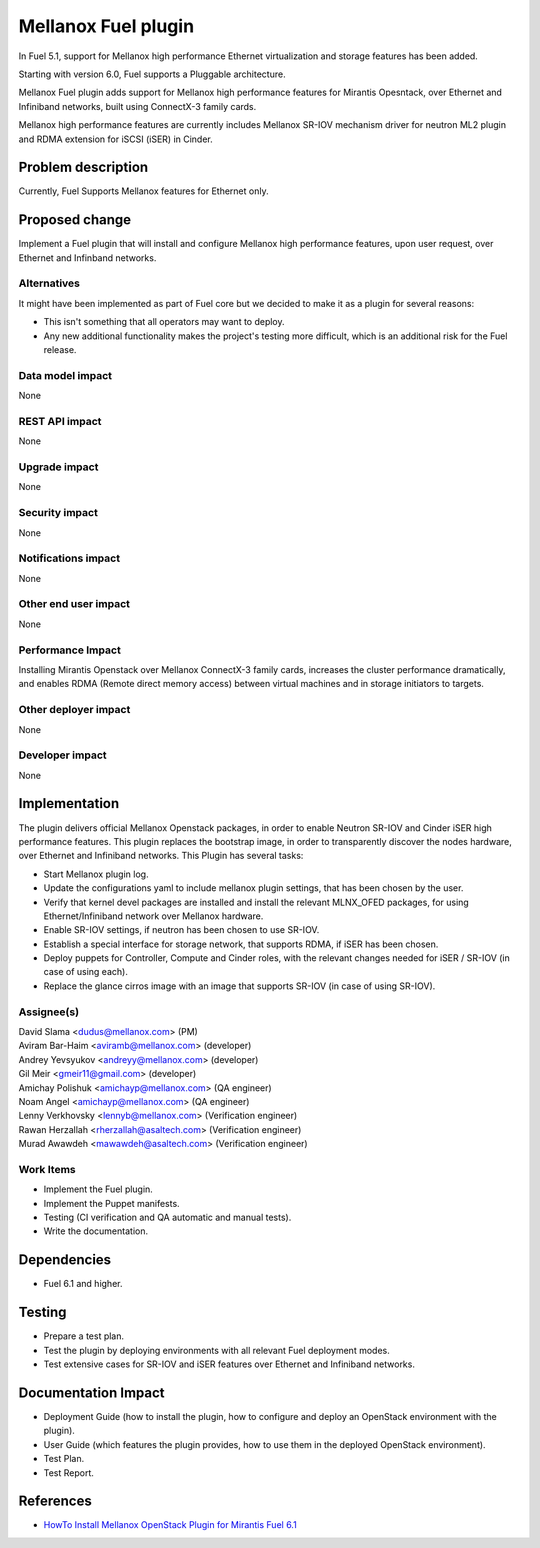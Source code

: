 ..
 This work is licensed under the Apache License, Version 2.0.

 http://www.apache.org/licenses/LICENSE-2.0

=============================
Mellanox Fuel plugin
=============================

In Fuel 5.1, support for Mellanox high performance Ethernet virtualization
and storage features has been added.

Starting with version 6.0, Fuel supports a Pluggable architecture.

Mellanox Fuel plugin adds support for Mellanox high performance
features for Mirantis Opesntack, over Ethernet and Infiniband networks,
built using ConnectX-3 family cards.

Mellanox high performance features are currently includes Mellanox SR-IOV
mechanism driver for neutron ML2 plugin and RDMA extension for iSCSI (iSER)
in Cinder.

Problem description
===================

Currently, Fuel Supports Mellanox features for Ethernet only.

Proposed change
===============

Implement a Fuel plugin that will install and configure Mellanox high
performance features, upon user request, over Ethernet and Infinband networks.

Alternatives
------------

It might have been implemented as part of Fuel core but we decided to make it
as a plugin for several reasons:

* This isn't something that all operators may want to deploy.
* Any new additional functionality makes the project's testing more difficult,
  which is an additional risk for the Fuel release.

Data model impact
-----------------

None

REST API impact
---------------

None

Upgrade impact
--------------

None

Security impact
---------------

None

Notifications impact
--------------------

None

Other end user impact
---------------------

None

Performance Impact
------------------

Installing Mirantis Openstack over Mellanox ConnectX-3 family cards,
increases the cluster performance dramatically,
and enables RDMA (Remote direct memory access) between virtual machines
and in storage initiators to targets.

Other deployer impact
---------------------

None

Developer impact
----------------

None

Implementation
==============

The plugin delivers official Mellanox Openstack packages, in order to enable
Neutron SR-IOV and Cinder iSER high performance features.
This plugin replaces the bootstrap image, in order to transparently discover
the nodes hardware, over Ethernet and Infiniband networks.
This Plugin has several tasks:

* Start Mellanox plugin log.
* Update the configurations yaml to include mellanox plugin settings,
  that has been chosen by the user.
* Verify that kernel devel packages are installed and install the relevant
  MLNX_OFED packages, for using Ethernet/Infiniband network over Mellanox
  hardware.
* Enable SR-IOV settings, if neutron has been chosen to use SR-IOV.
* Establish a special interface for storage network, that supports RDMA,
  if iSER has been chosen.
* Deploy puppets for Controller, Compute and Cinder roles, with the relevant
  changes needed for iSER / SR-IOV (in case of using each).
* Replace the glance cirros image with an image that supports SR-IOV (in case
  of using SR-IOV).

Assignee(s)
-----------

| David Slama <dudus@mellanox.com> (PM)
| Aviram Bar-Haim <aviramb@mellanox.com> (developer)
| Andrey Yevsyukov <andreyy@mellanox.com> (developer)
| Gil Meir <gmeir11@gmail.com> (developer)
| Amichay Polishuk <amichayp@mellanox.com> (QA engineer)
| Noam Angel <amichayp@mellanox.com> (QA engineer)
| Lenny Verkhovsky <lennyb@mellanox.com> (Verification engineer)
| Rawan Herzallah <rherzallah@asaltech.com> (Verification engineer)
| Murad Awawdeh <mawawdeh@asaltech.com> (Verification engineer)

Work Items
----------

* Implement the Fuel plugin.
* Implement the Puppet manifests.
* Testing (CI verification and QA automatic and manual tests).
* Write the documentation.

Dependencies
============

* Fuel 6.1 and higher.

Testing
=======

* Prepare a test plan.
* Test the plugin by deploying environments with all relevant Fuel deployment
  modes.
* Test extensive cases for SR-IOV and iSER features over Ethernet and
  Infiniband networks.

Documentation Impact
====================

* Deployment Guide (how to install the plugin, how to configure and deploy an
  OpenStack environment with the plugin).
* User Guide (which features the plugin provides, how to use them in the
  deployed OpenStack environment).
* Test Plan.
* Test Report.

References
==========

* `HowTo Install Mellanox OpenStack Plugin for Mirantis Fuel 6.1
  <https://community.mellanox.com/docs/DOC-2165>`_

